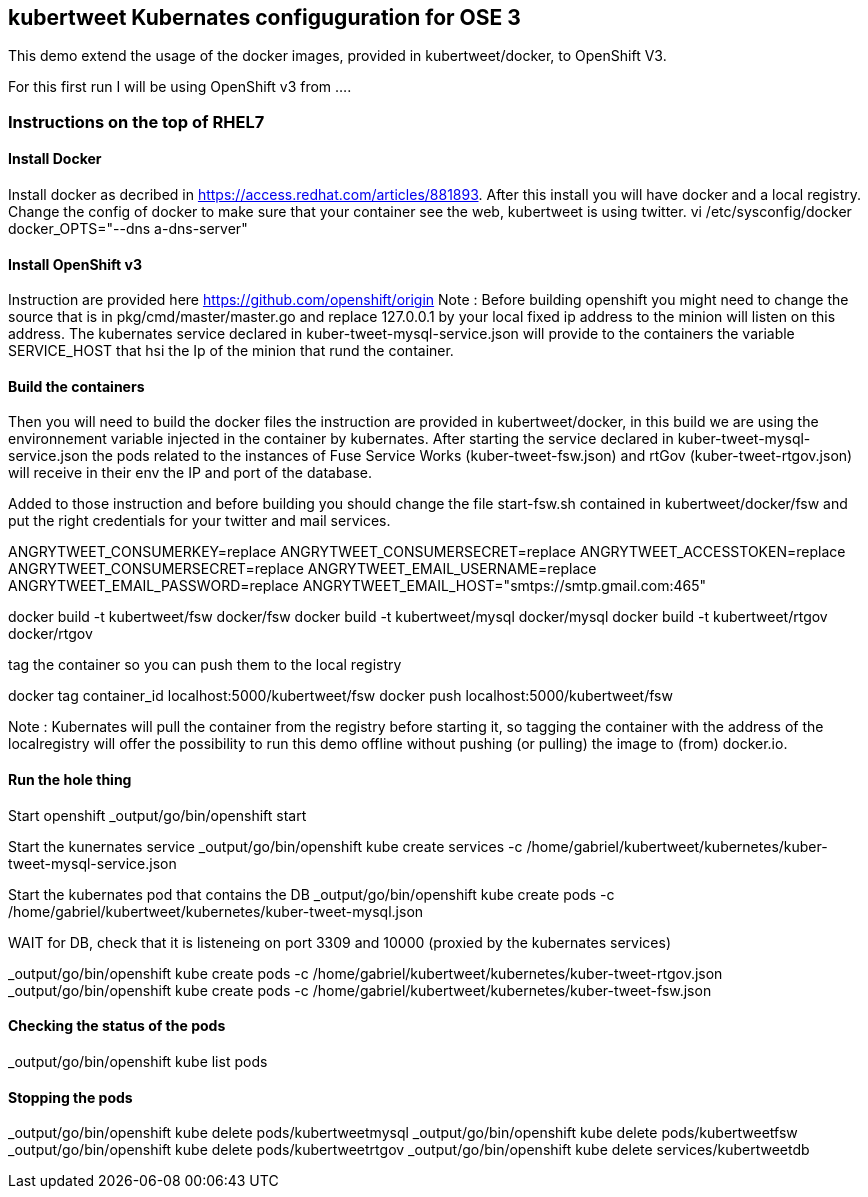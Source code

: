 :numbered!:

== kubertweet Kubernates configuguration for OSE 3

This demo extend the usage of the docker images, provided in kubertweet/docker, to OpenShift V3. 

For this first run I will be using OpenShift v3 from .... 

=== Instructions on the top of RHEL7

==== Install Docker 

Install docker as decribed in https://access.redhat.com/articles/881893. After this install you will have docker and a local registry. 
Change the config of docker to make sure that your container see the web, kubertweet is using twitter.
vi /etc/sysconfig/docker
docker_OPTS="--dns a-dns-server"

==== Install OpenShift v3
Instruction are provided here https://github.com/openshift/origin
Note : Before building openshift you might need to change the source that is in pkg/cmd/master/master.go and replace 127.0.0.1 by your local fixed ip address to the minion will listen on this address. 
The kubernates service declared in  kuber-tweet-mysql-service.json will provide to the containers the variable SERVICE_HOST that hsi the Ip of the minion that rund the container.

==== Build the containers
Then you will need to build the docker files the instruction are provided in kubertweet/docker, in this build we are using the environnement variable injected in the container by kubernates. After starting the service declared in kuber-tweet-mysql-service.json the pods related to the instances of Fuse Service Works (kuber-tweet-fsw.json) and rtGov (kuber-tweet-rtgov.json) will receive in their env the IP and port of the database.

Added to those instruction and before building you should change the file start-fsw.sh contained in kubertweet/docker/fsw and put the right credentials for your twitter and mail services.


ANGRYTWEET_CONSUMERKEY=replace 
ANGRYTWEET_CONSUMERSECRET=replace 
ANGRYTWEET_ACCESSTOKEN=replace 
ANGRYTWEET_CONSUMERSECRET=replace 
ANGRYTWEET_EMAIL_USERNAME=replace 
ANGRYTWEET_EMAIL_PASSWORD=replace 
ANGRYTWEET_EMAIL_HOST="smtps://smtp.gmail.com:465" 


docker build -t kubertweet/fsw docker/fsw
docker build -t kubertweet/mysql docker/mysql
docker build -t kubertweet/rtgov docker/rtgov

tag the container so you can push them to the local registry

docker tag container_id localhost:5000/kubertweet/fsw
docker push localhost:5000/kubertweet/fsw

Note : Kubernates will pull the container from the registry before starting it, so tagging the container with the address of the localregistry will offer the possibility to run this demo offline without pushing (or pulling) the image to (from) docker.io.

==== Run the hole thing

Start openshift
_output/go/bin/openshift start

Start the kunernates service
_output/go/bin/openshift kube create services -c /home/gabriel/kubertweet/kubernetes/kuber-tweet-mysql-service.json

Start the kubernates pod that contains the DB
_output/go/bin/openshift kube create pods -c /home/gabriel/kubertweet/kubernetes/kuber-tweet-mysql.json

WAIT for DB, check that it is listeneing on port 3309 and 10000 (proxied by the kubernates services) 

_output/go/bin/openshift kube create pods -c /home/gabriel/kubertweet/kubernetes/kuber-tweet-rtgov.json
_output/go/bin/openshift kube create pods -c /home/gabriel/kubertweet/kubernetes/kuber-tweet-fsw.json


==== Checking the status of the pods

_output/go/bin/openshift kube list pods

==== Stopping the pods

_output/go/bin/openshift kube delete pods/kubertweetmysql
_output/go/bin/openshift kube delete pods/kubertweetfsw
_output/go/bin/openshift kube delete pods/kubertweetrtgov
_output/go/bin/openshift kube delete services/kubertweetdb


